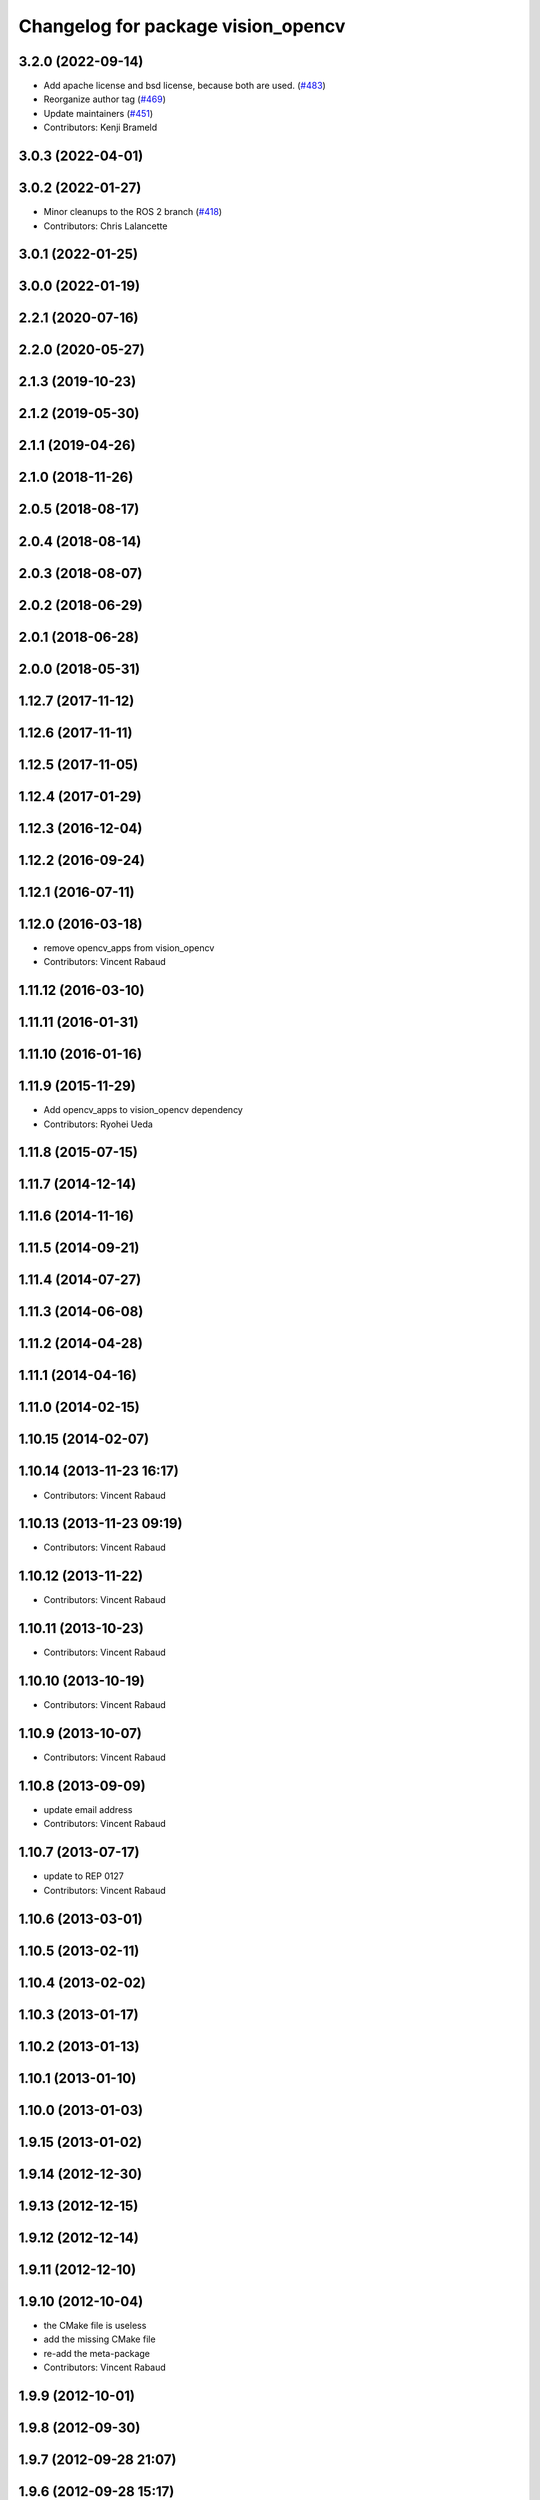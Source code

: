 ^^^^^^^^^^^^^^^^^^^^^^^^^^^^^^^^^^^
Changelog for package vision_opencv
^^^^^^^^^^^^^^^^^^^^^^^^^^^^^^^^^^^

3.2.0 (2022-09-14)
------------------
* Add apache license and bsd license, because both are used. (`#483 <https://github.com/ros-perception/vision_opencv/issues/483>`_)
* Reorganize author tag (`#469 <https://github.com/ros-perception/vision_opencv/issues/469>`_)
* Update maintainers (`#451 <https://github.com/ros-perception/vision_opencv/issues/451>`_)
* Contributors: Kenji Brameld

3.0.3 (2022-04-01)
------------------

3.0.2 (2022-01-27)
------------------
* Minor cleanups to the ROS 2 branch (`#418 <https://github.com/ros-perception/vision_opencv/issues/418>`_)
* Contributors: Chris Lalancette

3.0.1 (2022-01-25)
------------------

3.0.0 (2022-01-19)
------------------

2.2.1 (2020-07-16)
------------------

2.2.0 (2020-05-27)
------------------

2.1.3 (2019-10-23)
------------------

2.1.2 (2019-05-30)
------------------

2.1.1 (2019-04-26)
------------------

2.1.0 (2018-11-26)
------------------

2.0.5 (2018-08-17)
------------------

2.0.4 (2018-08-14)
------------------

2.0.3 (2018-08-07)
------------------

2.0.2 (2018-06-29)
------------------

2.0.1 (2018-06-28)
------------------

2.0.0 (2018-05-31)
-------------------

1.12.7 (2017-11-12)
-------------------

1.12.6 (2017-11-11)
-------------------

1.12.5 (2017-11-05)
-------------------

1.12.4 (2017-01-29)
-------------------

1.12.3 (2016-12-04)
-------------------

1.12.2 (2016-09-24)
-------------------

1.12.1 (2016-07-11)
-------------------

1.12.0 (2016-03-18)
-------------------
* remove opencv_apps from vision_opencv
* Contributors: Vincent Rabaud

1.11.12 (2016-03-10)
--------------------

1.11.11 (2016-01-31)
--------------------

1.11.10 (2016-01-16)
--------------------

1.11.9 (2015-11-29)
-------------------
* Add opencv_apps to vision_opencv dependency
* Contributors: Ryohei Ueda

1.11.8 (2015-07-15)
-------------------

1.11.7 (2014-12-14)
-------------------

1.11.6 (2014-11-16)
-------------------

1.11.5 (2014-09-21)
-------------------

1.11.4 (2014-07-27)
-------------------

1.11.3 (2014-06-08)
-------------------

1.11.2 (2014-04-28)
-------------------

1.11.1 (2014-04-16)
-------------------

1.11.0 (2014-02-15)
-------------------

1.10.15 (2014-02-07)
--------------------

1.10.14 (2013-11-23 16:17)
--------------------------
* Contributors: Vincent Rabaud

1.10.13 (2013-11-23 09:19)
--------------------------
* Contributors: Vincent Rabaud

1.10.12 (2013-11-22)
--------------------
* Contributors: Vincent Rabaud

1.10.11 (2013-10-23)
--------------------
* Contributors: Vincent Rabaud

1.10.10 (2013-10-19)
--------------------
* Contributors: Vincent Rabaud

1.10.9 (2013-10-07)
-------------------
* Contributors: Vincent Rabaud

1.10.8 (2013-09-09)
-------------------
* update email  address
* Contributors: Vincent Rabaud

1.10.7 (2013-07-17)
-------------------
* update to REP 0127
* Contributors: Vincent Rabaud

1.10.6 (2013-03-01)
-------------------

1.10.5 (2013-02-11)
-------------------

1.10.4 (2013-02-02)
-------------------

1.10.3 (2013-01-17)
-------------------

1.10.2 (2013-01-13)
-------------------

1.10.1 (2013-01-10)
-------------------

1.10.0 (2013-01-03)
-------------------

1.9.15 (2013-01-02)
-------------------

1.9.14 (2012-12-30)
-------------------

1.9.13 (2012-12-15)
-------------------

1.9.12 (2012-12-14)
-------------------

1.9.11 (2012-12-10)
-------------------

1.9.10 (2012-10-04)
-------------------
* the CMake file is useless
* add the missing CMake file
* re-add the meta-package
* Contributors: Vincent Rabaud

1.9.9 (2012-10-01)
------------------

1.9.8 (2012-09-30)
------------------

1.9.7 (2012-09-28 21:07)
------------------------

1.9.6 (2012-09-28 15:17)
------------------------

1.9.5 (2012-09-15)
------------------

1.9.4 (2012-09-13)
------------------

1.9.3 (2012-09-12)
------------------

1.9.2 (2012-09-07)
------------------

1.9.1 (2012-08-28 22:06)
------------------------

1.9.0 (2012-08-28 14:29)
------------------------
